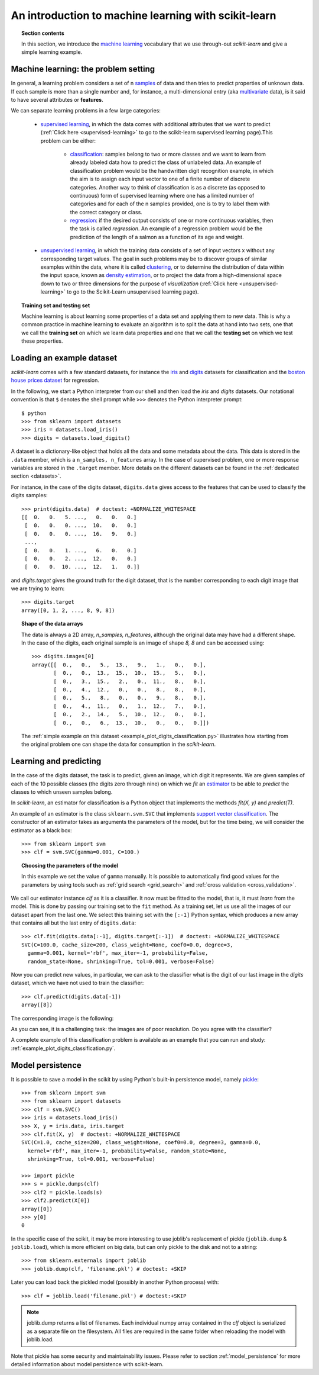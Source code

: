 .. _introduction:

An introduction to machine learning with scikit-learn
=====================================================

.. topic:: Section contents

    In this section, we introduce the `machine learning 
    <http://en.wikipedia.org/wiki/Machine_learning>`_
    vocabulary that we use through-out `scikit-learn` and give a 
    simple learning example.


Machine learning: the problem setting
-------------------------------------

In general, a learning problem considers a set of n 
`samples <http://en.wikipedia.org/wiki/Sample_(statistics)>`_ of
data and then tries to predict properties of unknown data. If each sample is
more than a single number and, for instance, a multi-dimensional entry
(aka `multivariate <http://en.wikipedia.org/wiki/Multivariate_random_variable>`_ 
data), is it said to have several attributes or **features**.

We can separate learning problems in a few large categories:

 * `supervised learning <http://en.wikipedia.org/wiki/Supervised_learning>`_, 
   in which the data comes with additional attributes that we want to predict 
   (:ref:`Click here <supervised-learning>`
   to go to the scikit-learn supervised learning page).This problem 
   can be either:

    * `classification 
      <http://en.wikipedia.org/wiki/Classification_in_machine_learning>`_:
      samples belong to two or more classes and we
      want to learn from already labeled data how to predict the class
      of unlabeled data. An example of classification problem would
      be the handwritten digit recognition example, in which the aim is 
      to assign each input vector to one of a finite number of discrete
      categories.  Another way to think of classification is as a discrete 
      (as opposed to continuous) form of supervised learning where one has a 
      limited number of categories and for each of the n samples provided,
      one is to try to label them with the correct category or class.

    * `regression <http://en.wikipedia.org/wiki/Regression_analysis>`_:
      if the desired output consists of one or more
      continuous variables, then the task is called *regression*. An
      example of a regression problem would be the prediction of the
      length of a salmon as a function of its age and weight.

 * `unsupervised learning <http://en.wikipedia.org/wiki/Unsupervised_learning>`_,
   in which the training data consists of a set of input vectors x 
   without any corresponding target values. The goal in such problems 
   may be to discover groups of similar examples within the data, where 
   it is called `clustering <http://en.wikipedia.org/wiki/Cluster_analysis>`_, 
   or to determine the distribution of data within the input space, known as 
   `density estimation <http://en.wikipedia.org/wiki/Density_estimation>`_, or 
   to project the data from a high-dimensional space down to two or three 
   dimensions for the purpose of *visualization* 
   (:ref:`Click here <unsupervised-learning>` 
   to go to the Scikit-Learn unsupervised learning page).

.. topic:: Training set and testing set

    Machine learning is about learning some properties of a data set
    and applying them to new data. This is why a common practice in
    machine learning to evaluate an algorithm is to split the data
    at hand into two sets, one that we call the **training set** on which
    we learn data properties and one that we call the **testing set**
    on which we test these properties.

.. _loading_example_dataset:

Loading an example dataset
--------------------------

`scikit-learn` comes with a few standard datasets, for instance the
`iris <http://en.wikipedia.org/wiki/Iris_flower_data_set>`_ and `digits
<http://archive.ics.uci.edu/ml/datasets/Pen-Based+Recognition+of+Handwritten+Digits>`_
datasets for classification and the `boston house prices dataset
<http://archive.ics.uci.edu/ml/datasets/Housing>`_ for regression.

In the following, we start a Python interpreter from our shell and then
load the `iris` and `digits` datasets.  Our notational convention is that
``$`` denotes the shell prompt while ``>>>`` denotes the Python
interpreter prompt::

  $ python
  >>> from sklearn import datasets
  >>> iris = datasets.load_iris()
  >>> digits = datasets.load_digits()

A dataset is a dictionary-like object that holds all the data and some
metadata about the data. This data is stored in the ``.data`` member,
which is a ``n_samples, n_features`` array. In the case of supervised
problem, one or more response variables are stored in the ``.target`` member. More
details on the different datasets can be found in the :ref:`dedicated
section <datasets>`.

For instance, in the case of the digits dataset, ``digits.data`` gives
access to the features that can be used to classify the digits samples::

  >>> print(digits.data)  # doctest: +NORMALIZE_WHITESPACE
  [[  0.   0.   5. ...,   0.   0.   0.]
   [  0.   0.   0. ...,  10.   0.   0.]
   [  0.   0.   0. ...,  16.   9.   0.]
   ...,
   [  0.   0.   1. ...,   6.   0.   0.]
   [  0.   0.   2. ...,  12.   0.   0.]
   [  0.   0.  10. ...,  12.   1.   0.]]

and `digits.target` gives the ground truth for the digit dataset, that
is the number corresponding to each digit image that we are trying to
learn::

  >>> digits.target
  array([0, 1, 2, ..., 8, 9, 8])

.. topic:: Shape of the data arrays

    The data is always a 2D array, `n_samples, n_features`, although
    the original data may have had a different shape. In the case of the
    digits, each original sample is an image of shape `8, 8` and can be
    accessed using::

      >>> digits.images[0]
      array([[  0.,   0.,   5.,  13.,   9.,   1.,   0.,   0.],
             [  0.,   0.,  13.,  15.,  10.,  15.,   5.,   0.],
             [  0.,   3.,  15.,   2.,   0.,  11.,   8.,   0.],
             [  0.,   4.,  12.,   0.,   0.,   8.,   8.,   0.],
             [  0.,   5.,   8.,   0.,   0.,   9.,   8.,   0.],
             [  0.,   4.,  11.,   0.,   1.,  12.,   7.,   0.],
             [  0.,   2.,  14.,   5.,  10.,  12.,   0.,   0.],
             [  0.,   0.,   6.,  13.,  10.,   0.,   0.,   0.]])

    The :ref:`simple example on this dataset
    <example_plot_digits_classification.py>` illustrates how starting
    from the original problem one can shape the data for consumption in
    the `scikit-learn`.


Learning and predicting
------------------------

In the case of the digits dataset, the task is to predict, given an image,
which digit it represents. We are given samples of each of the 10
possible classes (the digits zero through nine) on which we *fit* an 
`estimator <http://en.wikipedia.org/wiki/Estimator>`_ to be able to *predict*
the classes to which unseen samples belong.

In `scikit-learn`, an estimator for classification is a Python object that
implements the methods `fit(X, y)` and `predict(T)`.

An example of an estimator is the class ``sklearn.svm.SVC`` that
implements `support vector classification
<http://en.wikipedia.org/wiki/Support_vector_machine>`_. The
constructor of an estimator takes as arguments the parameters of the
model, but for the time being, we will consider the estimator as a black
box::

  >>> from sklearn import svm
  >>> clf = svm.SVC(gamma=0.001, C=100.)

.. topic:: Choosing the parameters of the model

  In this example we set the value of ``gamma`` manually. It is possible
  to automatically find good values for the parameters by using tools
  such as :ref:`grid search <grid_search>` and :ref:`cross validation
  <cross_validation>`.

We call our estimator instance `clf` as it is a classifier. It now must
be fitted to the model, that is, it must `learn` from the model. This is
done by passing our training set to the ``fit`` method. As a training
set, let us use all the images of our dataset apart from the last
one. We select this training set with the ``[:-1]`` Python syntax,
which produces a new array that contains all but
the last entry of ``digits.data``::

  >>> clf.fit(digits.data[:-1], digits.target[:-1])  # doctest: +NORMALIZE_WHITESPACE
  SVC(C=100.0, cache_size=200, class_weight=None, coef0=0.0, degree=3,
    gamma=0.001, kernel='rbf', max_iter=-1, probability=False,
    random_state=None, shrinking=True, tol=0.001, verbose=False)

Now you can predict new values, in particular, we can ask to the
classifier what is the digit of our last image in the `digits` dataset,
which we have not used to train the classifier::

  >>> clf.predict(digits.data[-1])
  array([8])

The corresponding image is the following:

.. image:: ../../auto_examples/datasets/images/plot_digits_last_image_1.png
    :target: ../../auto_examples/datasets/plot_digits_last_image.html
    :align: center
    :scale: 50

As you can see, it is a challenging task: the images are of poor
resolution. Do you agree with the classifier?

A complete example of this classification problem is available as an
example that you can run and study:
:ref:`example_plot_digits_classification.py`.


Model persistence
-----------------

It is possible to save a model in the scikit by using Python's built-in
persistence model, namely `pickle <http://docs.python.org/library/pickle.html>`_::

  >>> from sklearn import svm
  >>> from sklearn import datasets
  >>> clf = svm.SVC()
  >>> iris = datasets.load_iris()
  >>> X, y = iris.data, iris.target
  >>> clf.fit(X, y)  # doctest: +NORMALIZE_WHITESPACE
  SVC(C=1.0, cache_size=200, class_weight=None, coef0=0.0, degree=3, gamma=0.0,
    kernel='rbf', max_iter=-1, probability=False, random_state=None,
    shrinking=True, tol=0.001, verbose=False)

  >>> import pickle
  >>> s = pickle.dumps(clf)
  >>> clf2 = pickle.loads(s)
  >>> clf2.predict(X[0])
  array([0])
  >>> y[0]
  0

In the specific case of the scikit, it may be more interesting to use
joblib's replacement of pickle (``joblib.dump`` & ``joblib.load``),
which is more efficient on big data, but can only pickle to the disk
and not to a string::

  >>> from sklearn.externals import joblib
  >>> joblib.dump(clf, 'filename.pkl') # doctest: +SKIP
  
Later you can load back the pickled model (possibly in another Python process)
with::
  
  >>> clf = joblib.load('filename.pkl') # doctest:+SKIP

.. note::

   joblib.dump returns a list of filenames. Each individual numpy array
   contained in the `clf` object is serialized as a separate file on the
   filesystem. All files are required in the same folder when reloading the
   model with joblib.load.

Note that pickle has some security and maintainability issues. Please refer to
section :ref:`model_persistence` for more detailed information about model
persistence with scikit-learn.

